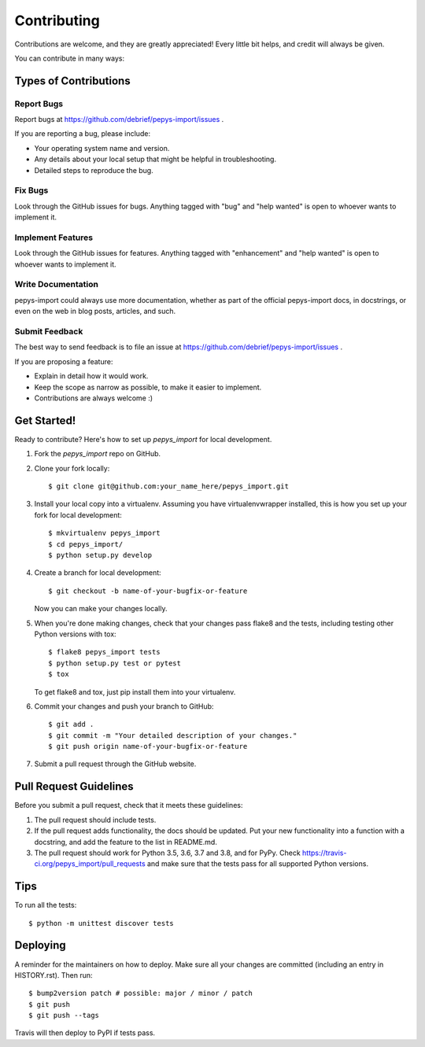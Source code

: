 .. highlight:: shell

============
Contributing
============

Contributions are welcome, and they are greatly appreciated! Every little bit
helps, and credit will always be given.

You can contribute in many ways:

Types of Contributions
----------------------

Report Bugs
~~~~~~~~~~~

Report bugs at https://github.com/debrief/pepys-import/issues .

If you are reporting a bug, please include:

* Your operating system name and version.
* Any details about your local setup that might be helpful in troubleshooting.
* Detailed steps to reproduce the bug.

Fix Bugs
~~~~~~~~

Look through the GitHub issues for bugs. Anything tagged with "bug" and "help
wanted" is open to whoever wants to implement it.

Implement Features
~~~~~~~~~~~~~~~~~~

Look through the GitHub issues for features. Anything tagged with "enhancement"
and "help wanted" is open to whoever wants to implement it.

Write Documentation
~~~~~~~~~~~~~~~~~~~

pepys-import could always use more documentation, whether as part of the
official pepys-import docs, in docstrings, or even on the web in blog posts,
articles, and such.

Submit Feedback
~~~~~~~~~~~~~~~

The best way to send feedback is to file an issue at https://github.com/debrief/pepys-import/issues .

If you are proposing a feature:

* Explain in detail how it would work.
* Keep the scope as narrow as possible, to make it easier to implement.
* Contributions are always welcome :)

Get Started!
------------

Ready to contribute? Here's how to set up `pepys_import` for local development.

1. Fork the `pepys_import` repo on GitHub.
2. Clone your fork locally::

    $ git clone git@github.com:your_name_here/pepys_import.git

3. Install your local copy into a virtualenv. Assuming you have virtualenvwrapper installed, this is how you set up your fork for local development::

    $ mkvirtualenv pepys_import
    $ cd pepys_import/
    $ python setup.py develop

4. Create a branch for local development::

    $ git checkout -b name-of-your-bugfix-or-feature

   Now you can make your changes locally.

5. When you're done making changes, check that your changes pass flake8 and the
   tests, including testing other Python versions with tox::

    $ flake8 pepys_import tests
    $ python setup.py test or pytest
    $ tox

   To get flake8 and tox, just pip install them into your virtualenv.

6. Commit your changes and push your branch to GitHub::

    $ git add .
    $ git commit -m "Your detailed description of your changes."
    $ git push origin name-of-your-bugfix-or-feature

7. Submit a pull request through the GitHub website.

Pull Request Guidelines
-----------------------

Before you submit a pull request, check that it meets these guidelines:

1. The pull request should include tests.
2. If the pull request adds functionality, the docs should be updated. Put
   your new functionality into a function with a docstring, and add the
   feature to the list in README.md.
3. The pull request should work for Python 3.5, 3.6, 3.7 and 3.8, and for PyPy. Check
   https://travis-ci.org/pepys_import/pull_requests
   and make sure that the tests pass for all supported Python versions.

Tips
----

To run all the tests::

    $ python -m unittest discover tests

Deploying
---------

A reminder for the maintainers on how to deploy.
Make sure all your changes are committed (including an entry in HISTORY.rst).
Then run::

$ bump2version patch # possible: major / minor / patch
$ git push
$ git push --tags

Travis will then deploy to PyPI if tests pass.
